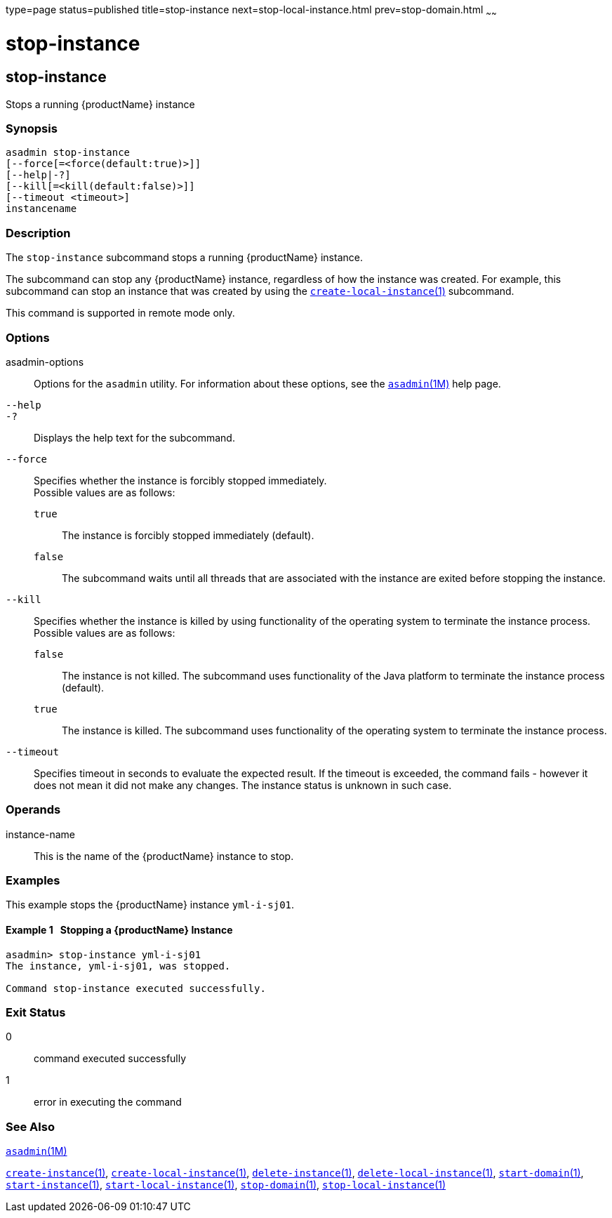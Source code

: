 type=page
status=published
title=stop-instance
next=stop-local-instance.html
prev=stop-domain.html
~~~~~~

= stop-instance

[[stop-instance]]

== stop-instance

Stops a running {productName} instance

=== Synopsis

[source]
----
asadmin stop-instance
[--force[=<force(default:true)>]]
[--help|-?]
[--kill[=<kill(default:false)>]]
[--timeout <timeout>]
instancename
----

=== Description

The `stop-instance` subcommand stops a running {productName} instance.

The subcommand can stop any {productName} instance, regardless of
how the instance was created. For example, this subcommand can stop an
instance that was created by using the
xref:create-local-instance.adoc#create-local-instance[`create-local-instance`(1)] subcommand.

This command is supported in remote mode only.

=== Options

asadmin-options::
  Options for the `asadmin` utility. For information about these
  options, see the xref:asadmin.adoc#asadmin[`asadmin`(1M)] help page.
`--help`::
`-?`::
  Displays the help text for the subcommand.
`--force`::
  Specifies whether the instance is forcibly stopped immediately. +
  Possible values are as follows:

  `true`;;
    The instance is forcibly stopped immediately (default).
  `false`;;
    The subcommand waits until all threads that are associated with the
    instance are exited before stopping the instance.

`--kill`::
  Specifies whether the instance is killed by using functionality of the
  operating system to terminate the instance process. +
  Possible values are as follows:

  `false`;;
    The instance is not killed. The subcommand uses functionality of the
    Java platform to terminate the instance process (default).
  `true`;;
    The instance is killed. The subcommand uses functionality of the
    operating system to terminate the instance process.

`--timeout`::
  Specifies timeout in seconds to evaluate the expected result.
  If the timeout is exceeded, the command fails - however it does
  not mean it did not make any changes. The instance status is unknown
  in such case.

=== Operands

instance-name::
  This is the name of the {productName} instance to stop.

=== Examples

This example stops the {productName} instance `yml-i-sj01`.

[[sthref2178]]

==== Example 1   Stopping a {productName} Instance

[source]
----
asadmin> stop-instance yml-i-sj01
The instance, yml-i-sj01, was stopped.

Command stop-instance executed successfully.
----

=== Exit Status

0::
  command executed successfully
1::
  error in executing the command

=== See Also

xref:asadmin.adoc#asadmin[`asadmin`(1M)]

xref:create-instance.adoc#create-instance[`create-instance`(1)],
xref:create-local-instance.adoc#create-local-instance[`create-local-instance`(1)],
xref:delete-instance.adoc#delete-instance[`delete-instance`(1)],
xref:delete-local-instance.adoc#delete-local-instance[`delete-local-instance`(1)],
xref:start-domain.adoc#start-domain[`start-domain`(1)],
xref:start-instance.adoc#start-instance[`start-instance`(1)],
xref:start-local-instance.adoc#start-local-instance[`start-local-instance`(1)],
xref:stop-domain.adoc#stop-domain[`stop-domain`(1)],
xref:stop-local-instance.adoc#stop-local-instance[`stop-local-instance`(1)]



